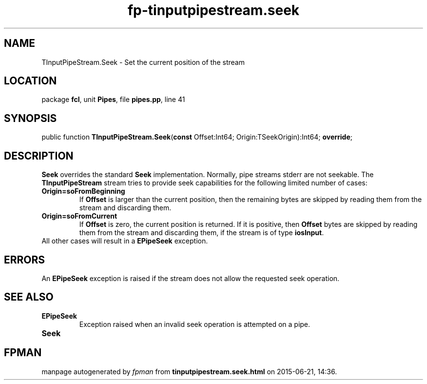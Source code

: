 .\" file autogenerated by fpman
.TH "fp-tinputpipestream.seek" 3 "2014-03-14" "fpman" "Free Pascal Programmer's Manual"
.SH NAME
TInputPipeStream.Seek - Set the current position of the stream
.SH LOCATION
package \fBfcl\fR, unit \fBPipes\fR, file \fBpipes.pp\fR, line 41
.SH SYNOPSIS
public function \fBTInputPipeStream.Seek\fR(\fBconst\fR Offset:Int64; Origin:TSeekOrigin):Int64; \fBoverride\fR;
.SH DESCRIPTION
\fBSeek\fR overrides the standard \fBSeek\fR implementation. Normally, pipe streams stderr are not seekable. The \fBTInputPipeStream\fR stream tries to provide seek capabilities for the following limited number of cases:

.TP
.B Origin=soFromBeginning
If \fBOffset\fR is larger than the current position, then the remaining bytes are skipped by reading them from the stream and discarding them.
.TP
.B Origin=soFromCurrent
If \fBOffset\fR is zero, the current position is returned. If it is positive, then \fBOffset\fR bytes are skipped by reading them from the stream and discarding them, if the stream is of type \fBiosInput\fR.
.TP 0
All other cases will result in a \fBEPipeSeek\fR exception.


.SH ERRORS
An \fBEPipeSeek\fR exception is raised if the stream does not allow the requested seek operation.


.SH SEE ALSO
.TP
.B EPipeSeek
Exception raised when an invalid seek operation is attempted on a pipe.
.TP
.B Seek


.SH FPMAN
manpage autogenerated by \fIfpman\fR from \fBtinputpipestream.seek.html\fR on 2015-06-21, 14:36.

